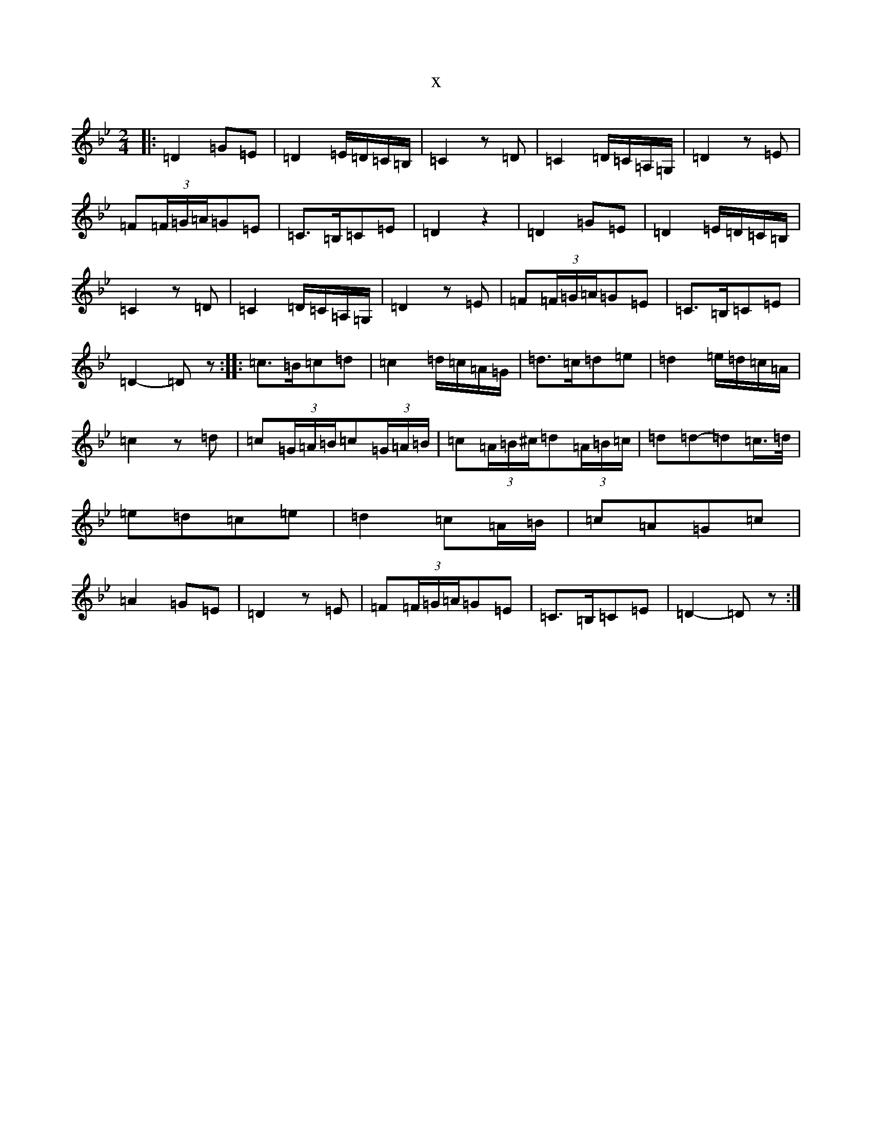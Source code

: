 X:11909
T:x
L:1/8
M:2/4
K: C Dorian
|:=D2=G=E|=D2=E/2=D/2=C/2=B,/2|=C2z=D|=C2=D/2=C/2=A,/2=G,/2|=D2z=E|=F(3=F/2=G/2=A/2=G=E|=C>=B,=C=E|=D2z2|=D2=G=E|=D2=E/2=D/2=C/2=B,/2|=C2z=D|=C2=D/2=C/2=A,/2=G,/2|=D2z=E|=F(3=F/2=G/2=A/2=G=E|=C>=B,=C=E|=D2-=Dz:||:=c>=B=c=d|=c2=d/2=c/2=A/2=G/2|=d>=c=d=e|=d2=e/2=d/2=c/2=A/2|=c2z=d|=c(3=G/2=A/2=B/2=c(3=G/2=A/2=B/2|=c(3=A/2=B/2^c/2=d(3=A/2=B/2=c/2|=d=d-=d=c/2>=d/2|=e=d=c=e|=d2=c=A/2=B/2|=c=A=G=c|=A2=G=E|=D2z=E|=F(3=F/2=G/2=A/2=G=E|=C>=B,=C=E|=D2-=Dz:|
